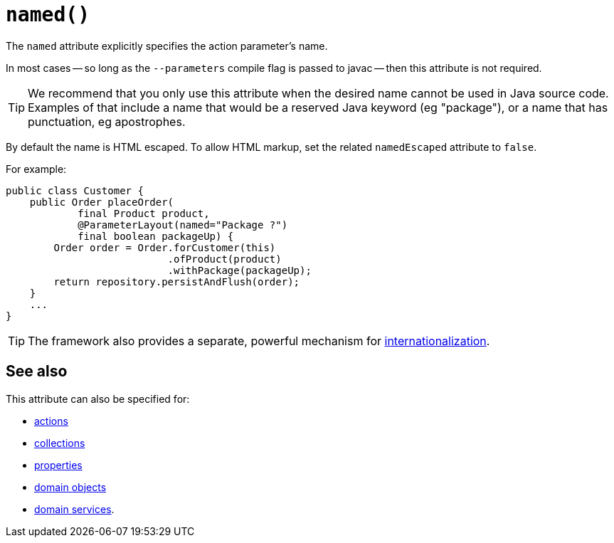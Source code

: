 [#named]
= `named()`

:Notice: Licensed to the Apache Software Foundation (ASF) under one or more contributor license agreements. See the NOTICE file distributed with this work for additional information regarding copyright ownership. The ASF licenses this file to you under the Apache License, Version 2.0 (the "License"); you may not use this file except in compliance with the License. You may obtain a copy of the License at. http://www.apache.org/licenses/LICENSE-2.0 . Unless required by applicable law or agreed to in writing, software distributed under the License is distributed on an "AS IS" BASIS, WITHOUT WARRANTIES OR  CONDITIONS OF ANY KIND, either express or implied. See the License for the specific language governing permissions and limitations under the License.
:page-partial:


The `named` attribute explicitly specifies the action parameter's name.

In most cases -- so long as the `--parameters` compile flag is passed to javac -- then this attribute is not required.

[TIP]
====
We recommend that you only use this attribute when the desired name cannot be used in Java source code.
Examples of that include a name that would be a reserved Java keyword (eg "package"), or a name that has punctuation, eg apostrophes.
====

By default the name is HTML escaped.
To allow HTML markup, set the related `namedEscaped` attribute to `false`.

For example:

[source,java]
----
public class Customer {
    public Order placeOrder(
            final Product product,
            @ParameterLayout(named="Package ?")
            final boolean packageUp) {
        Order order = Order.forCustomer(this)
                           .ofProduct(product)
                           .withPackage(packageUp);
        return repository.persistAndFlush(order);
    }
    ...
}
----

[TIP]
====
The framework also provides a separate, powerful mechanism for xref:userguide:btb:i18n.adoc[internationalization].
====

== See also

This attribute can also be specified for:

* xref:refguide:applib:index/annotation/ActionLayout.adoc#named[actions]
* xref:refguide:applib:index/annotation/CollectionLayout.adoc#named[collections]
* xref:refguide:applib:index/annotation/PropertyLayout.adoc#named[properties]
* xref:refguide:applib:index/annotation/DomainObjectLayout.adoc#named[domain objects]
* xref:refguide:applib:index/annotation/DomainServiceLayout.adoc#named[domain services].

